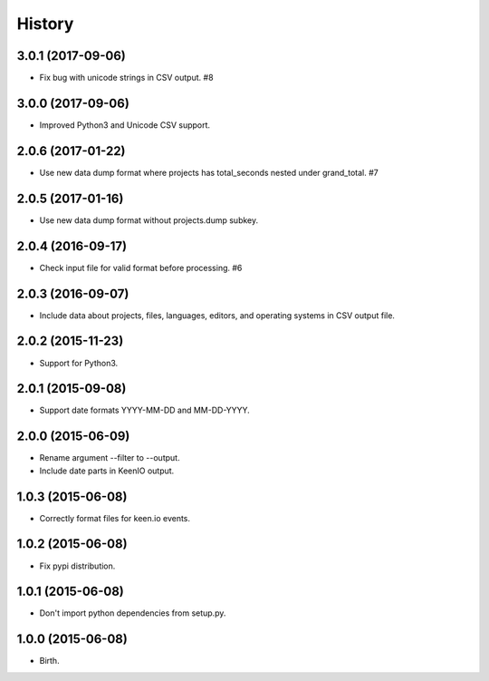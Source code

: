 
History
-------


3.0.1 (2017-09-06)
++++++++++++++++++

- Fix bug with unicode strings in CSV output. #8


3.0.0 (2017-09-06)
++++++++++++++++++

- Improved Python3 and Unicode CSV support.


2.0.6 (2017-01-22)
++++++++++++++++++

- Use new data dump format where projects has total_seconds nested under
  grand_total. #7


2.0.5 (2017-01-16)
++++++++++++++++++

- Use new data dump format without projects.dump subkey.


2.0.4 (2016-09-17)
++++++++++++++++++

- Check input file for valid format before processing. #6


2.0.3 (2016-09-07)
++++++++++++++++++

- Include data about projects, files, languages, editors, and operating
  systems in CSV output file.


2.0.2 (2015-11-23)
++++++++++++++++++

- Support for Python3.


2.0.1 (2015-09-08)
++++++++++++++++++

- Support date formats YYYY-MM-DD and MM-DD-YYYY.


2.0.0 (2015-06-09)
++++++++++++++++++

- Rename argument --filter to --output.
- Include date parts in KeenIO output.


1.0.3 (2015-06-08)
++++++++++++++++++

- Correctly format files for keen.io events.


1.0.2 (2015-06-08)
++++++++++++++++++

- Fix pypi distribution.


1.0.1 (2015-06-08)
++++++++++++++++++

- Don't import python dependencies from setup.py.


1.0.0 (2015-06-08)
++++++++++++++++++

- Birth.
